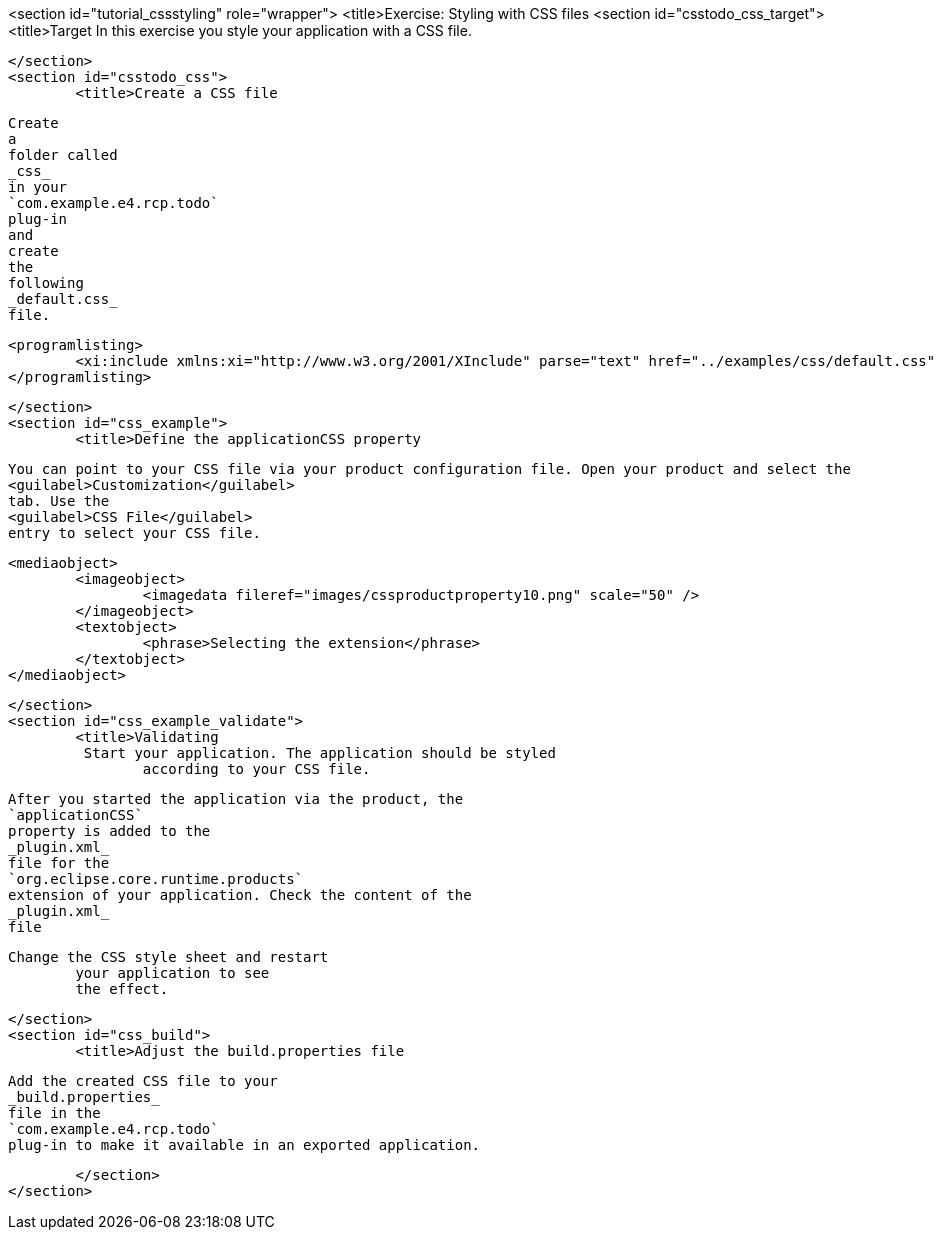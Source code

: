 <section id="tutorial_cssstyling" role="wrapper">
	<title>Exercise: Styling with CSS files
	<section id="csstodo_css_target">
		<title>Target
		In this exercise you style your application with a CSS file.
		
	</section>
	<section id="csstodo_css">
		<title>Create a CSS file
		
			Create
			a
			folder called
			_css_
			in your
			`com.example.e4.rcp.todo`
			plug-in
			and
			create
			the
			following
			_default.css_
			file.
		
		
			<programlisting>
				<xi:include xmlns:xi="http://www.w3.org/2001/XInclude" parse="text" href="../examples/css/default.css" />
			</programlisting>
		
	</section>
	<section id="css_example">
		<title>Define the applicationCSS property
		
			You can point to your CSS file via your product configuration file. Open your product and select the
			<guilabel>Customization</guilabel>
			tab. Use the
			<guilabel>CSS File</guilabel>
			entry to select your CSS file.
		

		
			<mediaobject>
				<imageobject>
					<imagedata fileref="images/cssproductproperty10.png" scale="50" />
				</imageobject>
				<textobject>
					<phrase>Selecting the extension</phrase>
				</textobject>
			</mediaobject>
		


	</section>
	<section id="css_example_validate">
		<title>Validating
		 Start your application. The application should be styled
			according to your CSS file.
		
		
			After you started the application via the product, the
			`applicationCSS`
			property is added to the
			_plugin.xml_
			file for the
			`org.eclipse.core.runtime.products`
			extension of your application. Check the content of the
			_plugin.xml_
			file
		
		Change the CSS style sheet and restart
			your application to see
			the effect.
		

	</section>
	<section id="css_build">
		<title>Adjust the build.properties file
		
			Add the created CSS file to your
			_build.properties_
			file in the
			`com.example.e4.rcp.todo`
			plug-in to make it available in an exported application.
		
	</section>
</section>
